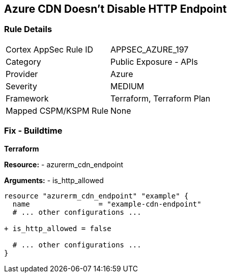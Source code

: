 == Azure CDN Doesn't Disable HTTP Endpoint
// Ensure the Azure CDN disables the HTTP endpoint.

=== Rule Details

[cols="1,2"]
|===
|Cortex AppSec Rule ID |APPSEC_AZURE_197
|Category |Public Exposure - APIs
|Provider |Azure
|Severity |MEDIUM
|Framework |Terraform, Terraform Plan
|Mapped CSPM/KSPM Rule |None
|===


=== Fix - Buildtime

*Terraform*

*Resource:* 
- azurerm_cdn_endpoint

*Arguments:* 
- is_http_allowed

[source,terraform]
----
resource "azurerm_cdn_endpoint" "example" {
  name                = "example-cdn-endpoint"
  # ... other configurations ...

+ is_http_allowed = false

  # ... other configurations ...
}
----

